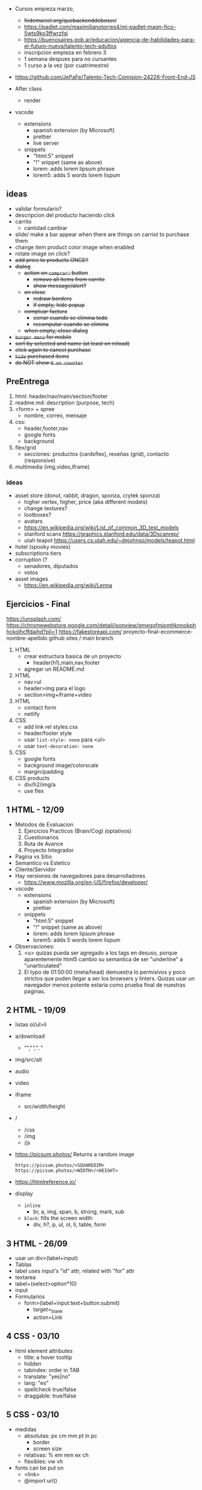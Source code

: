 - Cursos empieza marzo,
  - +fedemaciel.org/quebackenddeboser/+
  - https://padlet.com/maximilianotorres4/mi-padlet-magn-fico-5wts9ko3ffwrzfqi
  - https://buenosaires.gob.ar/educacion/agencia-de-habilidades-para-el-futuro-nueva/talento-tech-adultos
  - inscripcion empieza en febrero 3
  - 1 semana despues para no cursantes
  - 1 curso a la vez (por cuatrimestre)

- https://github.com/JePaFe/Talento-Tech-Comision-24226-Front-End-JS

- After class
  - render

- vscode
  - extensions
    - spanish extension (by Microsoft)
    - prettier
    - live server
  - snippets
    - "html:5" snippet
    - "!" snippet (same as above)
    - lorem: adds lorem lipsum phrase
    - lorem5: adds 5 words lorem lispum

** ideas

- validar formulario?
- descripcion del producto haciendo click
- carrito
  - cantidad cambiar

- slide/ make a bar appear when there are things on carriot to purchase them
- change item product color image when enabled
- rotate image on click?
- +add price to products ONCE!!+
- +dialog+
  - +action on =comprar!= button+
    - +remove all items from carrito+
    - +show message/alert?+
  - +on close+
    - +redraw borders+
    - +if empty, hide popup+
  - +comptuar factura+
    - +cerrar cuando se elimina todo+
    - +recomputar cuando se elimina+
  - +when empty, close dialog+
- +=burger menu= for mobile+
- +sort by selected and name (at least on reload)+
- +click again to cancel purchase+
- +=hide= purchased items+
- +do NOT show =0 on counter=+

** PreEntrega

1) html: header/nav/main/section/footer
2) readme.md: description (purpose, tech)
3) <form> + spree
   - nombre, correo, mensaje
4) css:
   - header,footer,nav
   - google fonts
   - background
5) flex/grid
   - secciones: productos (cardsflex), reseñas (grid), contacto (responsive)
6) multimedia (img,video,iframe)

*** ideas

- asset store (donut, rabbit, dragon, sponza, crytek sponza)
  - higher vertex, higher, price (aka different models)
  - change textures?
  - lootboxes?
  - avatars
  - https://en.wikipedia.org/wiki/List_of_common_3D_test_models
  - stanford scans https://graphics.stanford.edu/data/3Dscanrep/
  - utah teapot https://users.cs.utah.edu/~dejohnso/models/teapot.html
- hotel (spooky movies)
- subscriptions tiers
- corruption (?
  - senadores, diputados
  - votos
- asset images
  - https://en.wikipedia.org/wiki/Lenna

** Ejercicios - Final

https://unsplash.com/
https://chromewebstore.google.com/detail/jsonview/gmegofmjomhknnokphhckolhcffdaihd?pli=1
https://fakestoreapi.com/
proyecto-final-ecommerce-nombre-apellido
github sites / main branch

1) HTML
   * crear estructura basica de un proyecto
     - header(h1),main,nav,footer
   * agregar un README.md

2) HTML
   * nav>ul
   * header>img para el logo
   * section>img+iframe+video

3) HTML
   - contact form
   - netlify

4) CSS
   - add link rel styles.css
   - header/footer style
   - usar ~list-style: none~ para <ul>
   - usar ~text-decoration: none~

5) CSS
   - google fonts
   - background image/colorscale
   - margin/padding

6) CSS products
   - div/h2/img/a
   - use flex

**  1 HTML - 12/09

- Metodos de Evaluacion
  1) Ejercicios Practicos (Brain/Cog) (optativos)
  2) Cuestionarios
  3) Ruta de Avance
  4) Proyecto Integrador

- Pagina vs Sitio
- Semantico vs Estetico
- Cliente/Servidor
- Hay versiones de navegadores para desarrolladores
  - https://www.mozilla.org/en-US/firefox/developer/

- vscode
  - extensions
    - spanish extension (by Microsoft)
    - prettier
  - snippets
    - "html:5" snippet
    - "!" snippet (same as above)
    - lorem: adds lorem lipsum phrase
    - lorem5: adds 5 words lorem lispum

- Observaciones:
  1) <u> quizas pueda ser agregado a los tags en desuso, porque aparentemente html5 cambio su semantica de ser "underline" a "unarticulated"
  2) El typo de 01:50:00 (meta/head) demuestra lo permisivos y poco strictos que puden llegar a ser los browsers y linters.
     Quizas usar un navegador menos potente estaria como prueba final de nuestras paginas.

**  2 HTML - 19/09

- listas ol/ul>li
- a/download
  - "","/","../"
- img/src/alt
- audio
- video
- iframe
  - src/width/height

- /
  - /css
  - /img
  - /js

- https://picsum.photos/ Returns a random image
  #+begin_src
  https://picsum.photos/<SQUAREDIM>
  https://picsum.photos/<WIDTH>/<HEIGHT>
  #+end_src

- https://htmlreference.io/

- display
  - =inline=
    - br, a, img, span, b, strong, mark, sub
  - =block=: fills the screen width
    - div, h?, p, ul, ol, li, table, form

**  3 HTML - 26/09

- usar un div>(label+input)
- Tablas
- label uses input's "id" attr, related with "for" attr
- textarea
- label+(select>option*10)
- input
- Formularios
  - form>(label+input:text+button:submit)
    - target=_blank
    - action=Link

**  4 CSS - 03/10

- html element attributes
  - title: a hover tooltip
  - hidden
  - tabindex: order in TAB
  - translate: "yes|no"
  - lang: "es"
  - spellcheck true/false
  - draggable: true/false

**  5 CSS - 03/10

- medidas
  - absolutas: px cm mm pt in pc
    - border
    - screen size
  - relativas: % em rem ex ch
  - flexibles: vw vh

- fonts can be put on
  - <link>
  - @import url()

**  6 CSS flex   10/10
**  7 CSS grid   17/10
**  9 Javascript 31/10
- ECMAScript 2015 (ES6)
- CTRL+SHIFT+I opens recent dev tools
- CTRL+SHIFT+J opens console
- <script>
  - optional src=
    - disables body
  - <head>
  - end of <body>
- console.log()
- console.info()
- console.warn()
- console.error()
- console.clear() CTRL+L
- /* comment */
- // comment
- Number(29)
- new Number(29)
- Number
  - parseInt(s[,radix]) - silenty stops at non number char
  - parseFloat(s[,radix])
** 11 Javascript 14/11

- functions in javascript
  - scope
  - modular/functional
  - params

- =debugger= js keyword to breakpoint into a debugger

** 12 Javascript 21/11

.innerText
.innerHTML
.textContent

document.createElement
document.createTextNode

.innerHTML
<ELE>.textContent = "asd"
<ELE>.append(<textNODE>)
<ELE>.appendChild(<NODE>)
<ELE>.cloneNode(true)
<ELE>.style.color = "orange"
<ELE>.classList.add('othercls')
<ELE>.remove()
<ELE>.insertAdjacentHTML(<position>,<textNode>)
- beforebegin, afterbegin, beforeend, afterend

*** Selectores
|------------------------+---------------+---------|
| <l>                    |      <c>      |   <c>   |
| window.document        |   argument    | returns |
|------------------------+---------------+---------|
| .getElementById        |  ('idname')   |   ele   |
| .getElementByTagName   |    ('h2')     |  [ele]  |
| .getElementByClassName | ('classname') |  [ele]  |
| .getElementByName      | ('somename')  |   ele   |
|------------------------+---------------+---------|
| .querySelector         | CSS selector  |   ele   |
| .querySelectorAll      | CSS selector  |  [ele]  |
|------------------------+---------------+---------|
*** Eventos
|-----------+----------+------------------|
| html attr | js prop  | addEventListener |
|-----------+----------+------------------|
| onHover   |          |                  |
| onClick   | .onclick | click            |
| onResize  |          |                  |
| onScroll  |          |                  |
|           |          | DOMContentLoaded |
|-----------+----------+------------------|
#+begin_src js
ele.onclick = () => alert('f00');
ele.addEventListener('click', () => alert('foo'));
#+end_src

** 10 AfterClass 26/11

https://www.mydevice.io/ - lists common resolutions
https://www.webmobilefirst.com - simulador mobile

** 13 Javascript 28/11 LocalStorage

localStorage
sessionStorage

max capacity 5M-10M

.clear()
.removeItem(key)
.getItem(key)
.setItem(key,value)

JSON
.parse      (string -> JSON)
.stringify  (JSON -> string)

** 14 Async

http methods
http status
promise status
- pending
- resolved
- rejected

- fake json api for testing
  https://jsonplaceholder.typicode.com/
- randomuser.me

Body.json() async
JSON.parse() sync

async/await (goes well with try/catch)
